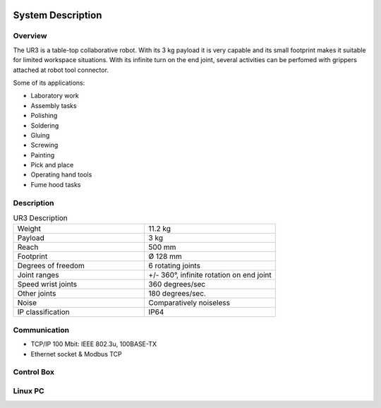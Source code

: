 .. figure:: /img/ur3/sys_des/capa_sysdes.jpg
    :width: 400px
    :height: 300px
    :scale: 100 %
    :alt: Power button
    :align: center



System Description
==================


Overview
~~~~~~~~

The UR3 is a table-top collaborative robot. With its 3 kg payload it is very capable and its small footprint makes it suitable for limited workspace situations. With its infinite turn on the end joint, several activities can be perfomed with grippers attached at robot tool connector.

Some of its applications:

- Laboratory work
- Assembly tasks
- Polishing
- Soldering
- Gluing
- Screwing
- Painting
- Pick and place
- Operating hand tools
- Fume hood tasks


Description
~~~~~~~~~~~
.. list-table:: UR3 Description
   :widths: 50 50
   :header-rows: 0

   * - Weight
     - 11.2 kg
   * - Payload
     - 3 kg
   * - Reach
     - 500 mm
   * - Footprint
     - Ø 128 mm 
   * - Degrees of freedom
     - 6 rotating joints
   * - Joint ranges
     - +/- 360°, infinite rotation on end joint
   * - Speed wrist joints
     - 360 degrees/sec 
   * - Other joints
     - 180 degrees/sec.
   * - Noise
     - Comparatively noiseless
   * - IP classification
     - IP64










Communication
~~~~~~~~~~~~~

- TCP/IP 100 Mbit: IEEE 802.3u, 100BASE-TX
- Ethernet socket & Modbus TCP


Control Box
~~~~~~~~~~~

Linux PC
~~~~~~~~
